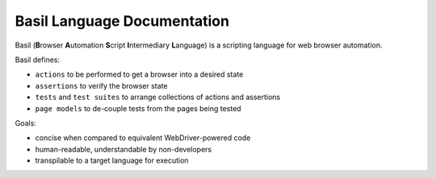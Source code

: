 .. Project Name documentation master file, created by
   sphinx-quickstart on Thu May  2 12:33:19 2019.
   You can adapt this file completely to your liking, but it should at least
   contain the root `toctree` directive.

Basil Language Documentation
============================

Basil (**B**\ rowser **A**\ utomation **S**\ cript **I**\ ntermediary **L**\ anguage) is a scripting language for web
browser automation.

Basil defines:

* ``actions`` to be performed to get a browser into a desired state
* ``assertions`` to verify the browser state
* ``tests`` and ``test suites`` to arrange collections of actions and assertions
* ``page models`` to de-couple tests from the pages being tested

Goals:

* concise when compared to equivalent WebDriver-powered code
* human-readable, understandable by non-developers
* transpilable to a target language for execution
